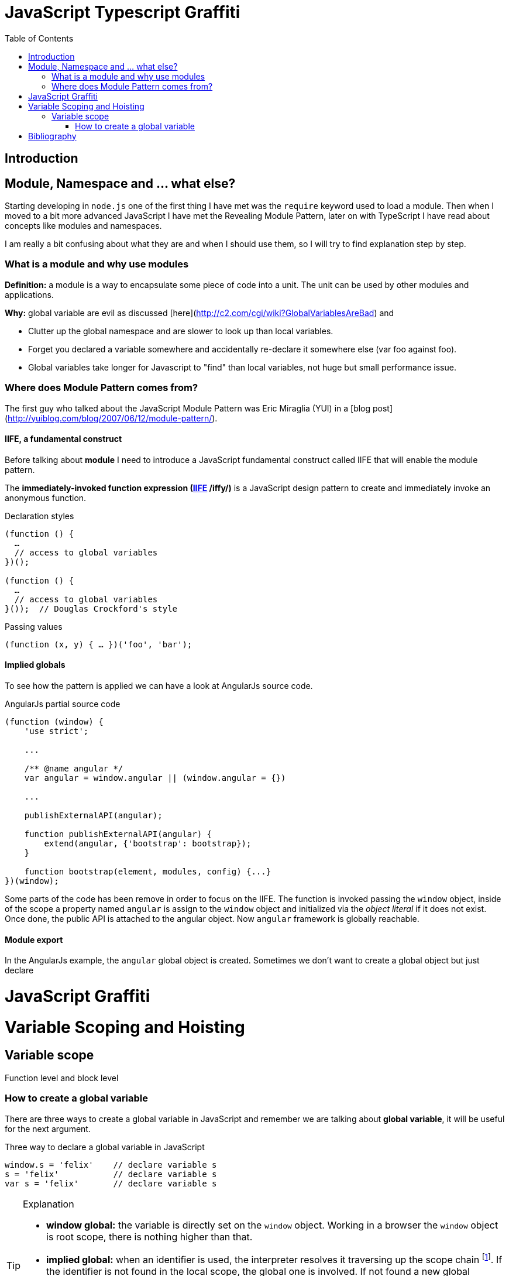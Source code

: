 
ifdef::env-github[]
:tip-caption: :bulb:
:note-caption: :information_source:
:important-caption: :heavy_exclamation_mark:
:caution-caption: :fire:
:warning-caption: :warning:
endif::[]

:icons: font
:iconfont-cdn: +https://maxcdn.bootstrapcdn.com/font-awesome/4.6.3/css/font-awesome.min.css

= JavaScript Typescript Graffiti
:toc:
:toc-placement!:

toc::[]

== Introduction

== Module, Namespace and ... what else?
Starting developing in `node.js` one of the first thing I have met was the `require` keyword used to load a module. Then when I moved to a bit more advanced JavaScript I have met the Revealing Module Pattern, later on with TypeScript I have read about concepts like modules and namespaces.

I am really a bit confusing about what they are and when I should use them, so I will try to find explanation step by step.

=== What is a module and why use modules
*Definition:* a module is a way to encapsulate some piece of code into a unit. The unit can be used by other modules and applications.

*Why:* global variable are evil as discussed [here](http://c2.com/cgi/wiki?GlobalVariablesAreBad) and
[square]
* Clutter up the global namespace and are slower to look up than local variables.
* Forget you declared a variable somewhere and accidentally re-declare it somewhere else (var foo against foo).
* Global variables take longer for Javascript to "find" than local variables, not huge but small performance issue.


=== Where does Module Pattern comes from?
The first guy who talked about the JavaScript Module Pattern was Eric Miraglia (YUI) in a [blog post](http://yuiblog.com/blog/2007/06/12/module-pattern/).

==== IIFE, a fundamental construct
Before talking about *module* I need to introduce a JavaScript [red]#fundamental construct# called IIFE that will enable the module pattern.

The *immediately-invoked function expression (https://en.wikipedia.org/wiki/Immediately-invoked_function_expression[IIFE] /iffy/)* is a JavaScript design pattern to create and immediately invoke an anonymous function.

.Declaration styles
[source, javascript]
----
(function () {
  …
  // access to global variables
})();

(function () {
  …
  // access to global variables
}());  // Douglas Crockford's style
----

.Passing values
[source, javascript]
----
(function (x, y) { … })('foo', 'bar');
----

// todo: explain scope, function declaration vs function expression

==== Implied globals
To see how the pattern is applied we can have a look at AngularJs source code.

.AngularJs partial source code
[source, javascript]
----
(function (window) {
    'use strict';

    ...

    /** @name angular */
    var angular = window.angular || (window.angular = {})

    ...

    publishExternalAPI(angular);

    function publishExternalAPI(angular) {
        extend(angular, {'bootstrap': bootstrap});
    }

    function bootstrap(element, modules, config) {...}
})(window);
----
Some parts of the code has been remove in order to focus on the IIFE. The function is invoked passing the `window` object, inside of the scope a property named `angular` is assign to the `window` object and initialized via the _object literal_ if it does not exist. Once done, the public API is attached to the angular object. Now `angular` framework is globally reachable.

==== Module export
In the AngularJs example, the `angular` [red]#global object# is created. Sometimes we don't want to create a global object but just [red]#declare#


= JavaScript Graffiti
Variable Scoping and Hoisting
=============================
== Variable scope
Function level and block level

=== How to create a global variable
There are [blue]#three ways# to create a [red]#global variable# in JavaScript and remember we are talking about *global variable*, it will be useful for the next argument.

.Three way to declare a global variable in JavaScript
[source, javascript]
----
window.s = 'felix'    // declare variable s
s = 'felix'           // declare variable s
var s = 'felix'       // declare variable s
----

.Explanation
[TIP]
====
[square]
* *window global:* the variable is directly set on the `window` object. Working in a browser the `window` object is root scope, there is nothing higher than that.
* *implied global:* when an identifier is used, the interpreter resolves it traversing up the [blue]#scope chain# footnote:[More on the scope chain and variable resolution in the David Shariff's post <<identifier-resolution>>.]. If the identifier is not found in the local scope, the global one is involved. If not found a new global variable is created otherwise the old value is updated.
* *declared global:* use `var` reserved keyword to declare a variable. If a local variable and the global variable have the same identifier, the local variable will take the precedence ([red]#shadowing# footnote:[In JavaScript _shadowing_ is a behavior that allows a local variable to take the precedence over the outer or global variable having the same identifier, the inner variable over the outer.]).
====


= Bibliography
[bibliography]
.Tutorials
- [[[js-re-introduction]]] link:https://developer.mozilla.org/en-US/docs/Web/JavaScript/A_re-introduction_to_JavaScript[A re-introduction to JavaScript]

.Blog posts
- [[[identifier-resolution]]] link:http://davidshariff.com/blog/javascript-scope-chain-and-closures/[Identifier resolution and closures in the JavaScript scope chain]
- [[[closures]]] link:http://jibbering.com/faq/notes/closures/[Javascript closures]
- [[[learn-closures]]] link:http://ejohn.org/apps/learn/#48[Learn closures]
- [[[learn-advanced-js]]] link:http://ejohn.org/apps/learn/[Learning advanced JavaScript]

.Books

